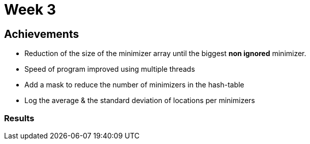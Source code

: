 = Week 3

== Achievements

* Reduction of the size of the minimizer array until the biggest *non ignored* minimizer.
* Speed of program improved using multiple threads
* Add a mask to reduce the number of minimizers in the hash-table
* Log the average & the standard deviation of locations per minimizers

=== Results
